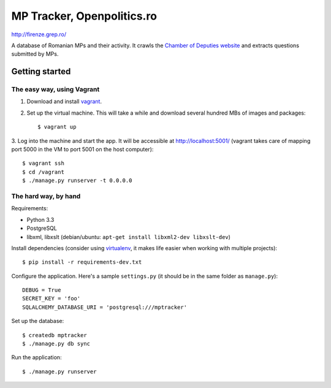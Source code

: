 ===========================
MP Tracker, Openpolitics.ro
===========================

http://firenze.grep.ro/

A database of Romanian MPs and their activity. It crawls the `Chamber of
Deputies website`_ and extracts questions submitted by MPs.

.. _Chamber of Deputies website: http://www.cdep.ro/


Getting started
===============


The easy way, using Vagrant
~~~~~~~~~~~~~~~~~~~~~~~~~~~

1. Download and install vagrant_.

2. Set up the virtual machine. This will take a while and download
   several hundred MBs of images and packages::

    $ vagrant up

3. Log into the machine and start the app. It will be accessible at
http://localhost:5001/ (vagrant takes care of mapping port 5000 in the
VM to port 5001 on the host computer)::

    $ vagrant ssh
    $ cd /vagrant
    $ ./manage.py runserver -t 0.0.0.0

.. _vagrant: http://www.vagrantup.com/


The hard way, by hand
~~~~~~~~~~~~~~~~~~~~~
Requirements:

* Python 3.3
* PostgreSQL
* libxml, libxslt (debian/ubuntu: ``apt-get install libxml2-dev libxslt-dev``)

Install dependencies (consider using virtualenv_, it makes life easier
when working with multiple projects)::

    $ pip install -r requirements-dev.txt

Configure the application. Here's a sample ``settings.py`` (it should be
in the same folder as ``manage.py``)::

    DEBUG = True
    SECRET_KEY = 'foo'
    SQLALCHEMY_DATABASE_URI = 'postgresql:///mptracker'

Set up the database::

    $ createdb mptracker
    $ ./manage.py db sync

Run the application::

    $ ./manage.py runserver


.. _virtualenv: http://www.virtualenv.org/

